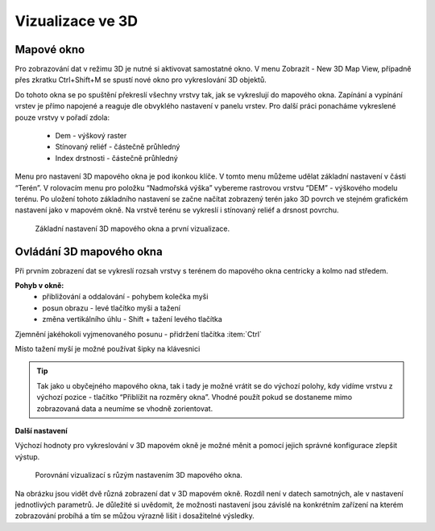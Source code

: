 .. |mActionSignPlus| image:: ../images/icon/mActionSignPlus.png
   :width: 1.5em
   
.. _3d_map_view:

*****************
Vizualizace ve 3D
*****************

Mapové okno
-----------

Pro zobrazování dat v režimu 3D je nutné si aktivovat samostatné okno. V menu Zobrazit - New 3D Map View, případně přes zkratku Ctrl+Shift+M se spustí nové
okno pro vykreslování 3D objektů.

Do tohoto okna se po spuštění překreslí všechny vrstvy tak, jak se vykreslují
do mapového okna. Zapínání a vypínání vrstev je přímo napojené a reaguje dle
obvyklého nastavení v panelu vrstev. Pro další práci ponacháme vykreslené pouze
vrstvy v pořadí zdola:
 * Dem - výškový raster
 * Stínovaný reliéf - částečně průhledný
 * Index drstnosti - částečně průhledný

Menu pro nastavení 3D mapového okna je pod ikonkou klíče. V tomto menu můžeme
udělat základní nastavení v části “Terén”. V rolovacím menu pro položku
“Nadmořská výška” vybereme rastrovou vrstvu “DEM” - výškového modelu terénu.
Po uložení tohoto základního nastavení  se začne načítat zobrazený terén jako
3D povrch ve stejném grafickém nastavení jako v mapovém okně. Na vrstvě terénu
se vykreslí i stínovaný reliéf a drsnost povrchu. 

.. figure:: images/3d_settings1.png 
   :class: middle

   Základní nastavení 3D mapového okna a první vizualizace.



Ovládání 3D mapového okna
-------------------------

Při prvním zobrazení dat se vykreslí rozsah vrstvy s terénem do mapového okna centricky a kolmo nad středem.

**Pohyb v okně:**
 * přibližování a oddalování - pohybem kolečka myši
 * posun obrazu - levé  tlačítko myši a tažení
 * změna vertikálního úhlu - Shift + tažení levého tlačítka 

Zjemnění jakéhokoli vyjmenovaného posunu - přidržení tlačítka :item:`Ctrl`

Místo tažení myší je možné používat šipky na klávesnici

.. Tip::
   Tak jako u obyčejného mapového okna, tak i tady je možné vrátit se do
   výchozí polohy, kdy vidíme vrstvu z výchozí pozice - tlačítko “Přiblížit
   na rozměry okna”. Vhodné použít pokud se dostaneme mimo zobrazovaná data
   a neumíme se vhodně zorientovat.


**Další nastavení**
 
Výchozí hodnoty pro vykreslování v 3D mapovém okně je možné měnit a pomocí jejich správné konfigurace zlepšit výstup.

.. figure:: images/3d_compare.png 
   :class: middle

   Porovnání vizualizací s růzým nastavením 3D mapového okna.


Na obrázku jsou vidět dvě různá zobrazení dat v 3D mapovém okně. Rozdíl
není v datech samotných, ale v nastavení jednotlivých parametrů. Je důležité
si uvědomit, že možnosti nastavení jsou závislé na konkrétním zařízení na
kterém zobrazování probíhá a tím se můžou výrazně lišit i dosažitelné výsledky.






